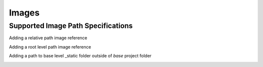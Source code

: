 Images
======

Supported Image Path Specifications
-----------------------------------

Adding a relative path image reference

.. image:: ../_static/hood.jpg

Adding a root level path image reference

.. image:: /_static/hood.jpg

Adding a path to base level _static folder outside of `base` project folder

.. image:: ../../_static/simple_notebook.png

